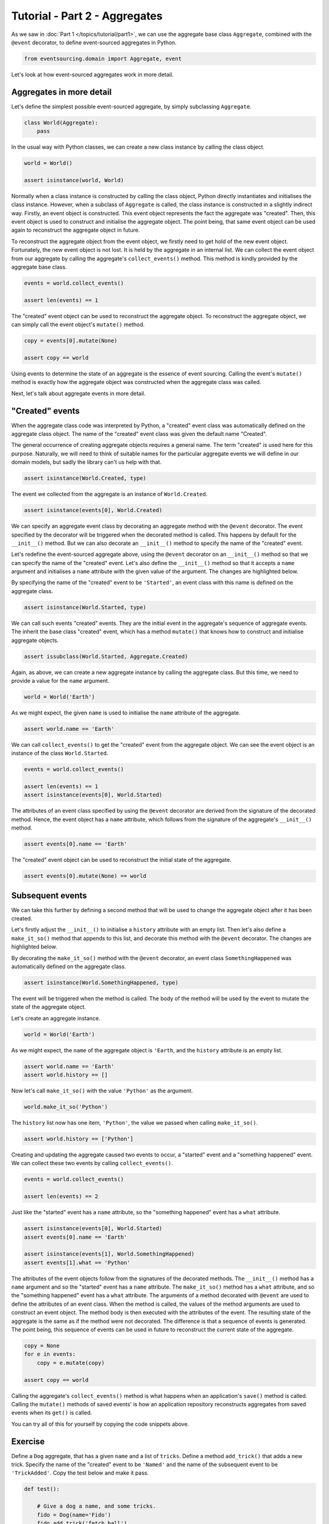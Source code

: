 ==============================
Tutorial - Part 2 - Aggregates
==============================

As we saw in :doc:`Part 1 </topics/tutorial/part1>`, we can
use the aggregate base class ``Aggregate``, combined with the
``@event`` decorator, to define event-sourced aggregates in Python.

.. code-block:: python

    from eventsourcing.domain import Aggregate, event

Let's look at how event-sourced aggregates work in more detail.

Aggregates in more detail
=========================

Let's define the simplest possible event-sourced aggregate, by
simply subclassing ``Aggregate``.

.. code-block:: python

    class World(Aggregate):
        pass


In the usual way with Python classes, we can create a new class instance by
calling the class object.

.. code-block:: python

    world = World()

    assert isinstance(world, World)


Normally when a class instance is constructed by calling the class object, Python directly
instantiates and initialises the class instance. However, when a subclass of ``Aggregate``
is called, the class instance is constructed in a slightly indirect way.
Firstly, an event object is constructed. This event object represents the fact the aggregate
was "created". Then, this event object is used to construct and initialise the aggregate
object. The point being, that same event object can be used again to reconstruct the aggregate
object in future.

To reconstruct the aggregate object from the event object, we firstly need to get hold
of the new event object. Fortunately, the new event object is not lost. It is held by
the aggregate in an internal list. We can collect the event object from our aggregate by
calling the aggregate's ``collect_events()`` method. This method is kindly provided by the
aggregate base class.

.. code-block:: python

    events = world.collect_events()

    assert len(events) == 1

The "created" event object can be used to reconstruct the aggregate
object. To reconstruct the aggregate object, we can simply call the
event object's ``mutate()`` method.

.. code-block:: python

    copy = events[0].mutate(None)

    assert copy == world

Using events to determine the state of an aggregate is the essence of
event sourcing. Calling the event's ``mutate()`` method is exactly how
the aggregate object was constructed when the aggregate class was called.

Next, let's talk about aggregate events in more detail.

"Created" events
================

When the aggregate class code was interpreted by Python, a "created" event
class was automatically defined on the aggregate class object. The name of the
"created" event class was given the default name "Created".

The general occurrence of creating aggregate objects requires a general
name. The term "created" is used here for this purpose. Naturally, we will
need to think of suitable names for the particular aggregate events we will
define in our domain models, but sadly the library can't us help with
that.

.. code-block:: python

    assert isinstance(World.Created, type)


The event we collected from the aggregate is an instance of ``World.Created``.

.. code-block:: python

    assert isinstance(events[0], World.Created)


We can specify an aggregate event class by decorating an aggregate method
with the ``@event`` decorator. The event specified by the decorator will
be triggered when the decorated method is called. This happens by default
for the ``__init__()`` method. But we can also decorate an ``__init__()``
method to specify the name of the "created" event.

Let's redefine the event-sourced aggregate above, using the
``@event`` decorator on an ``__init__()`` method so that we can specify the
name of the "created" event.
Let's also define the ``__init__()`` method so that it accepts a ``name``
argument and initialises a ``name`` attribute with the given value of the argument.
The changes are highlighted below.

.. code-block:: python
  :emphasize-lines: 2-4

    class World(Aggregate):
        @event('Started')
        def __init__(self, name):
            self.name = name


By specifying the name of the "created" event to be ``'Started'``, an event
class with this name is defined on the aggregate class.

.. code-block:: python

    assert isinstance(World.Started, type)


We can call such events "created" events. They are the initial
event in the aggregate's sequence of aggregate events. The inherit the base
class "created" event, which has a method ``mutate()`` that knows how to
construct and initialise aggregate objects.

.. code-block:: python

    assert issubclass(World.Started, Aggregate.Created)


Again, as above, we can create a new aggregate instance by calling
the aggregate class. But this time, we need to provide a value for
the ``name`` argument.

.. code-block:: python

    world = World('Earth')


As we might expect, the given ``name`` is used to initialise the ``name``
attribute of the aggregate.

.. code-block:: python

    assert world.name == 'Earth'


We can call ``collect_events()`` to get the "created" event from
the aggregate object. We can see the event object is an instance of
the class ``World.Started``.

.. code-block:: python

    events = world.collect_events()

    assert len(events) == 1
    assert isinstance(events[0], World.Started)


The attributes of an event class specified by using the ``@event`` decorator
are derived from the signature of the decorated method. Hence, the event
object has a ``name`` attribute, which follows from the signature of the
aggregate's ``__init__()`` method.

.. code-block:: python

    assert events[0].name == 'Earth'


The "created" event object can be used to reconstruct the initial state of
the aggregate.

.. code-block:: python

    assert events[0].mutate(None) == world


Subsequent events
=================

We can take this further by defining a second method that will be used
to change the aggregate object after it has been created.

Let's firstly adjust the ``__init__()`` to initialise a ``history``
attribute with an empty list. Then let's also define a ``make_it_so()``
method that appends to this list, and decorate this method with
the ``@event`` decorator. The changes are highlighted below.

.. code-block:: python
    :emphasize-lines: 8,10-12

    from eventsourcing.domain import Aggregate, event


    class World(Aggregate):
        @event('Started')
        def __init__(self, name):
            self.name = name
            self.history = []

        @event('SomethingHappened')
        def make_it_so(self, what):
            self.history.append(what)


By decorating the ``make_it_so()`` method with the ``@event`` decorator,
an event class ``SomethingHappened`` was automatically defined on the
aggregate class.

.. code-block:: python

    assert isinstance(World.SomethingHappened, type)

The event will be triggered when the method is called. The
body of the method will be used by the event to mutate the
state of the aggregate object.

Let's create an aggregate instance.

.. code-block:: python

    world = World('Earth')

As we might expect, the ``name`` of the aggregate object is ``'Earth``,
and the ``history`` attribute is an empty list.

.. code-block:: python

    assert world.name == 'Earth'
    assert world.history == []

Now let's call ``make_it_so()`` with the value ``'Python'`` as the argument.

.. code-block:: python

    world.make_it_so('Python')


The ``history`` list now has one item, ``'Python'``,
the value we passed when calling ``make_it_so()``.

.. code-block:: python

    assert world.history == ['Python']

Creating and updating the aggregate caused two events to occur,
a "started" event and a "something happened" event. We can collect
these two events by calling ``collect_events()``.

.. code-block:: python

    events = world.collect_events()

    assert len(events) == 2

Just like the "started" event has a ``name`` attribute, so the
"something happened" event has a ``what`` attribute.

.. code-block:: python

    assert isinstance(events[0], World.Started)
    assert events[0].name == 'Earth'

    assert isinstance(events[1], World.SomethingHappened)
    assert events[1].what == 'Python'

The attributes of the event objects follow from the signatures of the
decorated methods. The ``__init__()`` method has a ``name`` argument
and so the "started" event has a ``name`` attribute. The ``make_it_so()``
method has a ``what`` attribute, and so the "something happened" event
has a ``what`` attribute. The arguments of a method decorated with ``@event``
are used to define the attributes of an event class. When the method is called,
the values of the method arguments are used to construct an event object. The
method body is then executed with the attributes of the event. The resulting
state of the aggregate is the same as if the method were not decorated. The
difference is that a sequence of events is generated. The point being, this
sequence of events can be used in future to reconstruct the current state
of the aggregate.

.. code-block:: python

    copy = None
    for e in events:
        copy = e.mutate(copy)

    assert copy == world

Calling the aggregate's ``collect_events()`` method is what happens when
an application's ``save()`` method is called. Calling the ``mutate()``
methods of saved events' is how an application repository reconstructs
aggregates from saved events when its ``get()`` is called.


You can try all of this for yourself by copying the code snippets above.


Exercise
========

Define a ``Dog`` aggregate, that has a given ``name`` and a list of ``tricks``.
Define a method ``add_trick()`` that adds a new trick. Specify the name of
the "created" event to be ``'Named'`` and the name of the subsequent event
to be ``'TrickAdded'``. Copy the test below and make it pass.

..
    #include-when-testing
..
    class Dog(Aggregate):
        @event('Named')
        def __init__(self, name):
            self.name = name
            self.tricks = []

        @event('TrickAdded')
        def add_trick(self, trick):
            self.tricks.append(trick)


.. code-block:: python

    def test():

        # Give a dog a name, and some tricks.
        fido = Dog(name='Fido')
        fido.add_trick('fetch ball')
        fido.add_trick('roll over')
        fido.add_trick('play dead')

        # Check the state of the aggregate.
        assert fido.name == 'Fido'
        assert fido.tricks == [
            'fetch ball',
            'roll over',
            'play dead',
        ]

        # Check the aggregate events.
        events = fido.collect_events()
        assert len(events) == 4
        assert isinstance(events[0], Dog.Named)
        assert events[0].name == 'Fido'
        assert isinstance(events[1], Dog.TrickAdded)
        assert events[1].trick == 'fetch ball'
        assert isinstance(events[2], Dog.TrickAdded)
        assert events[2].trick == 'roll over'
        assert isinstance(events[3], Dog.TrickAdded)
        assert events[3].trick == 'play dead'

        # Reconstruct aggregate from events.
        copy = None
        for e in events:
            copy = e.mutate(copy)
        assert copy == fido

        # Create and test another aggregate.
        buddy = Dog(name='Buddy')
        assert fido != buddy
        events = buddy.collect_events()
        assert len(events) == 1
        assert isinstance(events[0], Dog.Named)
        assert events[0].name == 'Buddy'
        assert events[0].mutate(None) == buddy


..
    #include-when-testing
..
    test()


Next steps
==========

For more information about event-sourced applications, please read through
:doc:`Part 3 </topics/tutorial/part3>` of this tutorial.
